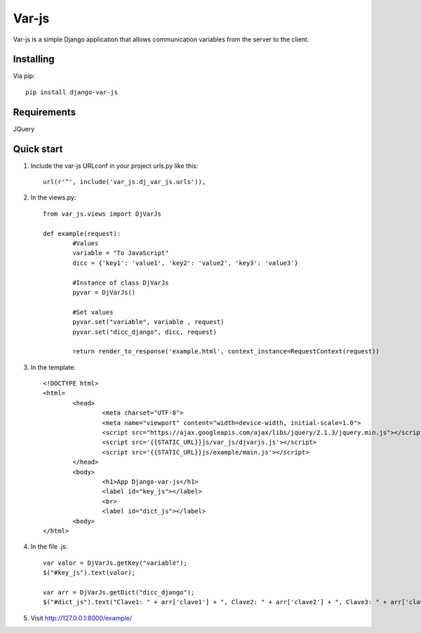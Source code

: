 Var-js
======

Var-js is a simple Django application that allows communication 
variables from the server to the client.

Installing
----------

Via pip::

	pip install django-var-js

Requirements
-----------

JQuery

Quick start
-----------

1. Include the var-js URLconf in your project urls.py like this::

		url(r'^', include('var_js.dj_var_js.urls')),
	
2. In the views.py::
	
	from var_js.views import DjVarJs

	def example(request):
		#Values
		variable = "To JavaScript"
		dicc = {'key1': 'value1', 'key2': 'value2', 'key3': 'value3'}
		
		#Instance of class DjVarJs
		pyvar = DjVarJs()

		#Set values 
		pyvar.set("variable", variable , request)
		pyvar.set("dicc_django", dicc, request)

		return render_to_response('example.html', context_instance=RequestContext(request))

3. In the template::
	
	<!DOCTYPE html>
	<html>
		<head>
			<meta charset="UTF-8">
			<meta name="viewport" content="width=device-width, initial-scale=1.0">
			<script src="https://ajax.googleapis.com/ajax/libs/jquery/2.1.3/jquery.min.js"></script>
			<script src='{{STATIC_URL}}js/var_js/djvarjs.js'></script>
			<script src='{{STATIC_URL}}js/example/main.js'></script>
		</head>
		<body>
			<h1>App Django-var-js</h1>
			<label id="key_js"></label>
			<br>
			<label id="dict_js"></label>
		<body>
 	</html>

4. In the file .js::

	var valor = DjVarJs.getKey("variable");
	$("#key_js").text(valor);

	var arr = DjVarJs.getDict("dicc_django");
	$("#dict_js").text("Clave1: " + arr['clave1'] + ", Clave2: " + arr['clave2'] + ", Clave3: " + arr['clave3']);

5. Visit http://127.0.0.1:8000/example/
